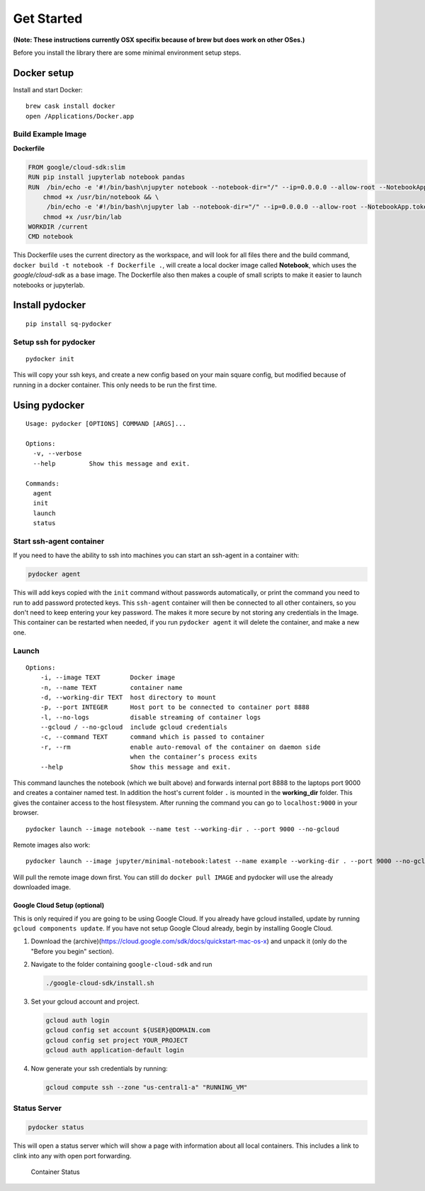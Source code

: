 ===========
Get Started
===========




**(Note: These instructions currently  OSX specifix because of brew but does work on other OSes.)**

Before you install the library there are some minimal environment setup
steps.

Docker setup
=============

Install and start Docker:

::

    brew cask install docker
    open /Applications/Docker.app

Build Example Image
--------------------




**Dockerfile**

.. code:: dockerfile

    FROM google/cloud-sdk:slim
    RUN pip install jupyterlab notebook pandas
    RUN  /bin/echo -e '#!/bin/bash\njupyter notebook --notebook-dir="/" --ip=0.0.0.0 --allow-root --NotebookApp.token=""' > /usr/bin/notebook && \
        chmod +x /usr/bin/notebook && \
         /bin/echo -e '#!/bin/bash\njupyter lab --notebook-dir="/" --ip=0.0.0.0 --allow-root --NotebookApp.token=""' > /usr/bin/lab && \
        chmod +x /usr/bin/lab
    WORKDIR /current
    CMD notebook

This Dockerfile uses the current directory as the workspace, and will
look for all files there and the build command,
``docker build -t notebook -f Dockerfile .``, will create a local docker
image called **Notebook**, which uses the *google/cloud-sdk* as a base
image. The Dockerfile also then makes a couple of small scripts to make
it easier to launch notebooks or jupyterlab.

Install pydocker
=================

::

    pip install sq-pydocker

Setup ssh for pydocker
--------------

::

    pydocker init

This will copy your ssh keys, and create a new config based on your main
square config, but modified because of running in a docker container.
This only needs to be run the first time.


Using pydocker
==============

::

    Usage: pydocker [OPTIONS] COMMAND [ARGS]...

    Options:
      -v, --verbose
      --help         Show this message and exit.

    Commands:
      agent
      init
      launch
      status

Start ssh-agent container
-------------------------

If you need to have the ability to ssh into machines you can start an
ssh-agent in a container with:

.. code:: python

    pydocker agent

This will add keys copied with the ``init`` command without passwords
automatically, or print the command you need to run to add password
protected keys. This ``ssh-agent`` container will then be connected to
all other containers, so you don't need to keep entering your key
password. The makes it more secure by not storing any credentials in the
Image. This container can be restarted when needed, if you run
``pydocker agent`` it will delete the container, and make a new one.

Launch
------

::

    Options:
        -i, --image TEXT        Docker image
        -n, --name TEXT         container name
        -d, --working-dir TEXT  host directory to mount
        -p, --port INTEGER      Host port to be connected to container port 8888
        -l, --no-logs           disable streaming of container logs
        --gcloud / --no-gcloud  include gcloud credentials
        -c, --command TEXT      command which is passed to container
        -r, --rm                enable auto-removal of the container on daemon side
                                when the container’s process exits
        --help                  Show this message and exit.

This command launches the notebook (which we built above) and forwards
internal port 8888 to the laptops port 9000 and creates a container
named test. In addition the host's current folder ``.`` is mounted in
the **working\_dir** folder. This gives the container access to the host
filesystem. After running the command you can go to ``localhost:9000``
in your browser.

::

    pydocker launch --image notebook --name test --working-dir . --port 9000 --no-gcloud

Remote images also work:

::

    pydocker launch --image jupyter/minimal-notebook:latest --name example --working-dir . --port 9000 --no-gcloud

Will pull the remote image down first. You can still do
``docker pull IMAGE`` and pydocker will use the already downloaded
image.

Google Cloud Setup (optional)
~~~~~~~~~~~~~~~~~~~~~~~~~~~~~

This is only required if you are going to be using Google Cloud. If you
already have gcloud installed, update by running
``gcloud components update``. If you have not setup Google Cloud
already, begin by installing Google Cloud.

1. Download the
   (archive)(https://cloud.google.com/sdk/docs/quickstart-mac-os-x) and
   unpack it (only do the "Before you begin" section).

2. Navigate to the folder containing ``google-cloud-sdk`` and run

   .. code:: bash

       ./google-cloud-sdk/install.sh

3. Set your gcloud account and project.

   .. code:: bash

       gcloud auth login
       gcloud config set account ${USER}@DOMAIN.com
       gcloud config set project YOUR_PROJECT
       gcloud auth application-default login

4. Now generate your ssh credentials by running:

   .. code:: bash

       gcloud compute ssh --zone "us-central1-a" "RUNNING_VM"

Status Server
-------------

.. code:: bash

    pydocker status

This will open a status server which will show a page with information
about all local containers. This includes a link to clink into any with
open port forwarding.

.. figure:: status.png
   :alt: Container Status

   Container Status